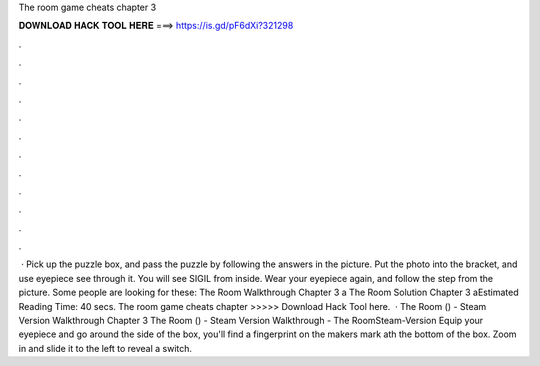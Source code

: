 The room game cheats chapter 3

𝐃𝐎𝐖𝐍𝐋𝐎𝐀𝐃 𝐇𝐀𝐂𝐊 𝐓𝐎𝐎𝐋 𝐇𝐄𝐑𝐄 ===> https://is.gd/pF6dXi?321298

.

.

.

.

.

.

.

.

.

.

.

.

 · Pick up the puzzle box, and pass the puzzle by following the answers in the picture. Put the photo into the bracket, and use eyepiece see through it. You will see SIGIL from inside. Wear your eyepiece again, and follow the step from the picture. Some people are looking for these: The Room Walkthrough Chapter 3 a The Room Solution Chapter 3 aEstimated Reading Time: 40 secs. The room game cheats chapter >>>>> Download Hack Tool here.  · The Room () - Steam Version Walkthrough Chapter 3 The Room () - Steam Version Walkthrough - The RoomSteam-Version Equip your eyepiece and go around the side of the box, you'll find a fingerprint on the makers mark ath the bottom of the box. Zoom in and slide it to the left to reveal a switch.